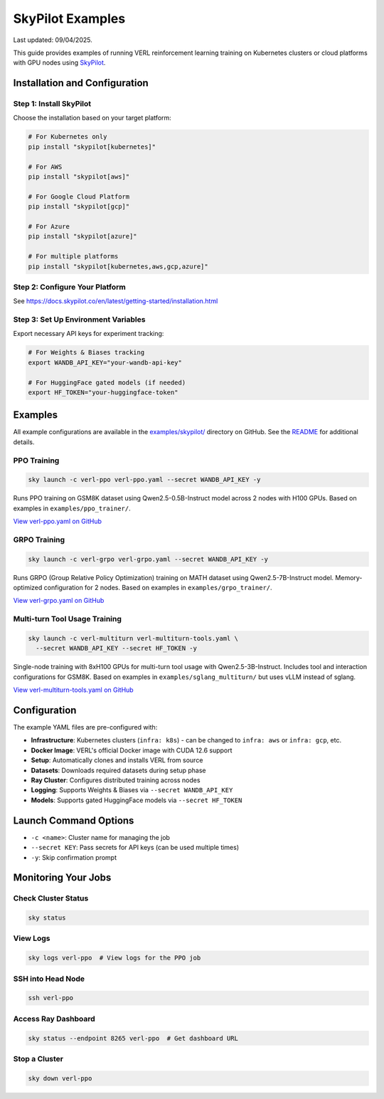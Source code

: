 SkyPilot Examples
=================

Last updated: 09/04/2025.

This guide provides examples of running VERL reinforcement learning training on Kubernetes clusters or cloud platforms with GPU nodes using `SkyPilot <https://github.com/skypilot-org/skypilot>`_.

Installation and Configuration
-------------------------------

Step 1: Install SkyPilot
~~~~~~~~~~~~~~~~~~~~~~~~~

Choose the installation based on your target platform:

.. code-block:: bash

   # For Kubernetes only
   pip install "skypilot[kubernetes]"
   
   # For AWS
   pip install "skypilot[aws]"
   
   # For Google Cloud Platform
   pip install "skypilot[gcp]"
   
   # For Azure
   pip install "skypilot[azure]"
   
   # For multiple platforms
   pip install "skypilot[kubernetes,aws,gcp,azure]"

Step 2: Configure Your Platform
~~~~~~~~~~~~~~~~~~~~~~~~~~~~~~~~

See https://docs.skypilot.co/en/latest/getting-started/installation.html

Step 3: Set Up Environment Variables
~~~~~~~~~~~~~~~~~~~~~~~~~~~~~~~~~~~~~

Export necessary API keys for experiment tracking:

.. code-block:: bash

   # For Weights & Biases tracking
   export WANDB_API_KEY="your-wandb-api-key"
   
   # For HuggingFace gated models (if needed)
   export HF_TOKEN="your-huggingface-token"

Examples
--------

All example configurations are available in the `examples/skypilot/ <https://github.com/volcengine/verl/tree/main/examples/skypilot>`_ directory on GitHub. See the `README <https://github.com/volcengine/verl/blob/main/examples/skypilot/README.md>`_ for additional details.

PPO Training
~~~~~~~~~~~~

.. code-block:: bash

   sky launch -c verl-ppo verl-ppo.yaml --secret WANDB_API_KEY -y

Runs PPO training on GSM8K dataset using Qwen2.5-0.5B-Instruct model across 2 nodes with H100 GPUs. Based on examples in ``examples/ppo_trainer/``.

`View verl-ppo.yaml on GitHub <https://github.com/volcengine/verl/blob/main/examples/skypilot/verl-ppo.yaml>`_

GRPO Training
~~~~~~~~~~~~~

.. code-block:: bash

   sky launch -c verl-grpo verl-grpo.yaml --secret WANDB_API_KEY -y

Runs GRPO (Group Relative Policy Optimization) training on MATH dataset using Qwen2.5-7B-Instruct model. Memory-optimized configuration for 2 nodes. Based on examples in ``examples/grpo_trainer/``.

`View verl-grpo.yaml on GitHub <https://github.com/volcengine/verl/blob/main/examples/skypilot/verl-grpo.yaml>`_

Multi-turn Tool Usage Training
~~~~~~~~~~~~~~~~~~~~~~~~~~~~~~~

.. code-block:: bash

   sky launch -c verl-multiturn verl-multiturn-tools.yaml \
     --secret WANDB_API_KEY --secret HF_TOKEN -y

Single-node training with 8xH100 GPUs for multi-turn tool usage with Qwen2.5-3B-Instruct. Includes tool and interaction configurations for GSM8K. Based on examples in ``examples/sglang_multiturn/`` but uses vLLM instead of sglang.

`View verl-multiturn-tools.yaml on GitHub <https://github.com/volcengine/verl/blob/main/examples/skypilot/verl-multiturn-tools.yaml>`_

Configuration
-------------

The example YAML files are pre-configured with:

- **Infrastructure**: Kubernetes clusters (``infra: k8s``) - can be changed to ``infra: aws`` or ``infra: gcp``, etc.
- **Docker Image**: VERL's official Docker image with CUDA 12.6 support
- **Setup**: Automatically clones and installs VERL from source
- **Datasets**: Downloads required datasets during setup phase
- **Ray Cluster**: Configures distributed training across nodes
- **Logging**: Supports Weights & Biases via ``--secret WANDB_API_KEY``
- **Models**: Supports gated HuggingFace models via ``--secret HF_TOKEN``

Launch Command Options
----------------------

- ``-c <name>``: Cluster name for managing the job
- ``--secret KEY``: Pass secrets for API keys (can be used multiple times)
- ``-y``: Skip confirmation prompt

Monitoring Your Jobs
--------------------

Check Cluster Status
~~~~~~~~~~~~~~~~~~~~

.. code-block:: bash

   sky status

View Logs
~~~~~~~~~

.. code-block:: bash

   sky logs verl-ppo  # View logs for the PPO job

SSH into Head Node
~~~~~~~~~~~~~~~~~~

.. code-block:: bash

   ssh verl-ppo

Access Ray Dashboard
~~~~~~~~~~~~~~~~~~~~

.. code-block:: bash

   sky status --endpoint 8265 verl-ppo  # Get dashboard URL

Stop a Cluster
~~~~~~~~~~~~~~

.. code-block:: bash

   sky down verl-ppo

